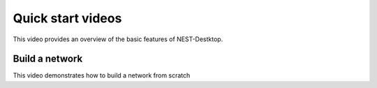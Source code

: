 Quick start videos
==================


This video provides an overview of the basic features of NEST-Destktop.

.. raw:: html

   <embed>
     <video width="696" height="522" controls>
       <source src="../_static/video/nest-desktop.mp4" type="video/mp4">
       Your browser does not support the video tag.
     </video>
   </embed>


Build a network
---------------

This video demonstrates how to build a network from scratch


.. raw:: html

   <embed>
     <video width="696" height="522" controls>
       <source src="../_static/video/build-network.mp4" type="video/mp4">
       Your browser does not support the video tag.
     </video>
   </embed>
